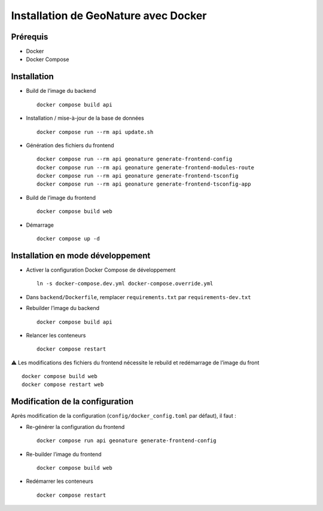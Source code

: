 Installation de GeoNature avec Docker
*************************************

Prérequis
---------

* Docker
* Docker Compose


Installation
------------

* Build de l’image du backend ::

    docker compose build api

* Installation / mise-à-jour de la base de données ::

    docker compose run --rm api update.sh

* Génération des fichiers du frontend ::

    docker compose run --rm api geonature generate-frontend-config
    docker compose run --rm api geonature generate-frontend-modules-route
    docker compose run --rm api geonature generate-frontend-tsconfig
    docker compose run --rm api geonature generate-frontend-tsconfig-app

* Build de l’image du frontend ::

    docker compose build web

* Démarrage ::

    docker compose up -d


Installation en mode développement
----------------------------------

* Activer la configuration Docker Compose de développement ::

    ln -s docker-compose.dev.yml docker-compose.override.yml

* Dans ``backend/Dockerfile``, remplacer ``requirements.txt`` par ``requirements-dev.txt``
* Rebuilder l’image du backend ::

    docker compose build api

* Relancer les conteneurs ::

    docker compose restart


⚠ Les modifications des fichiers du frontend nécessite le rebuild et redémarrage de l’image du front ::

    docker compose build web
    docker compose restart web


Modification de la configuration
--------------------------------

Après modification de la configuration (``config/docker_config.toml`` par défaut), il faut :

* Re-générer la configuration du frontend ::

    docker compose run api geonature generate-frontend-config

* Re-builder l’image du frontend ::

    docker compose build web

* Redémarrer les conteneurs ::

    docker compose restart
